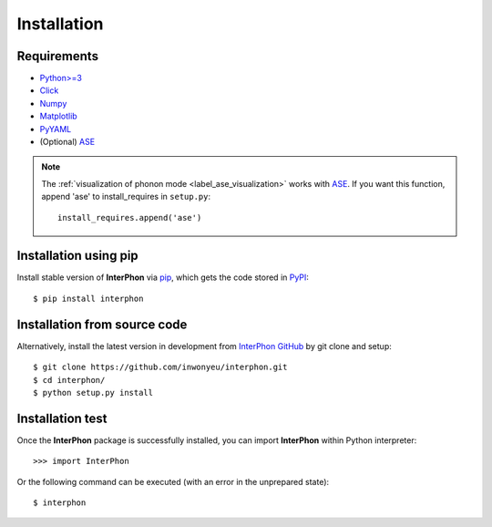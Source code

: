 ============
Installation
============

Requirements
************

* `Python>=3 <https://www.python.org/>`_
* `Click <https://click.palletsprojects.com/en/7.x/>`_
* `Numpy <https://numpy.org/doc/stable/>`_
* `Matplotlib <https://matplotlib.org/>`_
* `PyYAML <https://pyyaml.org/>`_
* (Optional) ASE_

.. note::
    The :ref:`visualization of phonon mode <label_ase_visualization>` works with ASE_.
    If you want this function, append 'ase' to install_requires in ``setup.py``::

        install_requires.append('ase')

.. _ASE: https://wiki.fysik.dtu.dk/ase/index.html

Installation using pip
**********************

Install stable version of **InterPhon** via pip_, which gets the code stored in PyPI_::

    $ pip install interphon

.. _PyPI: https://pypi.org/project/InterPhon/
.. _PIP: https://pip.pypa.io/en/stable/

Installation from source code
*****************************

.. :Git clone:

Alternatively, install the latest version in development from `InterPhon GitHub <https://github.com/InWonYeu/interphon>`_ by git clone and setup::

    $ git clone https://github.com/inwonyeu/interphon.git
    $ cd interphon/
    $ python setup.py install

Installation test
*****************

Once the **InterPhon** package is successfully installed, you can import **InterPhon** within Python interpreter::

    >>> import InterPhon

Or the following command can be executed (with an error in the unprepared state)::

    $ interphon


